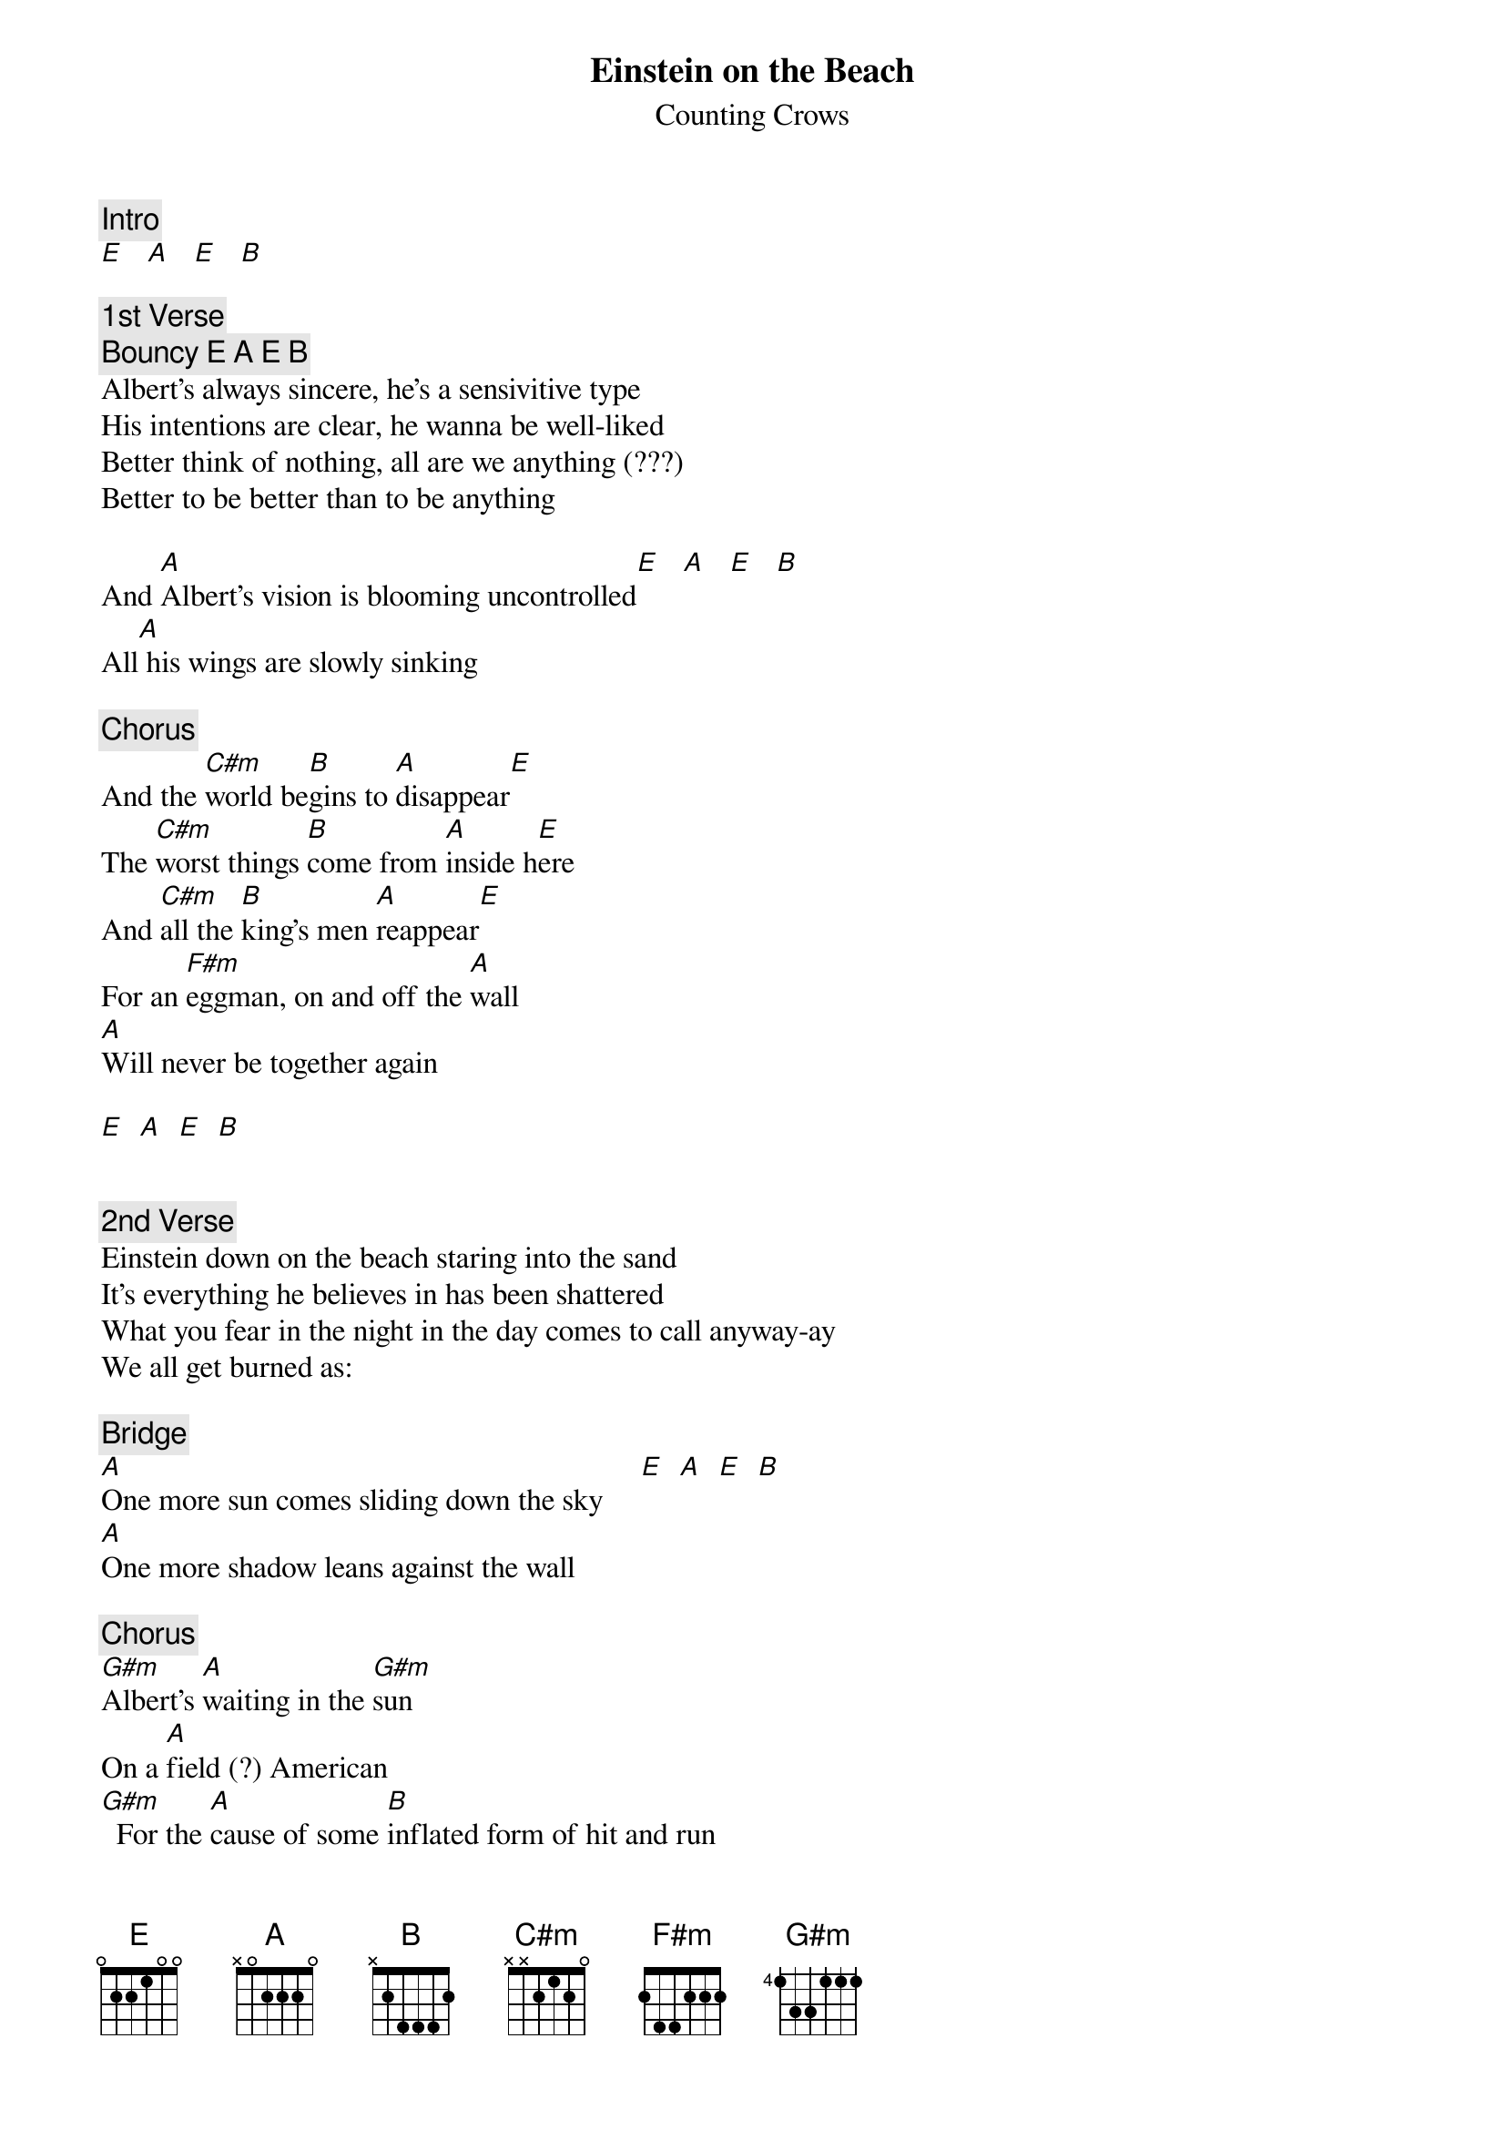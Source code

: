 # From: Mark Bentley <bentley@access.digex.net>
{t:Einstein on the Beach}
{st:Counting Crows}
#from the DGC Rarities Disk, Volume I

{c:Intro}
[E]   [A]   [E]   [B]  

{c:1st Verse}
{c:Bouncy E A E B}
Albert's always sincere, he's a sensivitive type
His intentions are clear, he wanna be well-liked
Better think of nothing, all are we anything (???)
Better to be better than to be anything

And [A]Albert's vision is blooming uncontrolled[E]   [A]   [E]   [B] 
All[A] his wings are slowly sinking

{c:Chorus}
And the [C#m]world be[B]gins to [A]disappear[E]
The [C#m]worst things [B]come from [A]inside h[E]ere
And [C#m]all the [B]king's men [A]reappear[E]
For an [F#m]eggman, on and off the [A]wall
[A]Will never be together again

[E]  [A]  [E]  [B] 


{c:2nd Verse}
Einstein down on the beach staring into the sand
It's everything he believes in has been shattered
What you fear in the night in the day comes to call anyway-ay
We all get burned as:

{c:Bridge}
[A]One more sun comes sliding down the sky     [E]  [A]  [E]  [B] 
[A]One more shadow leans against the wall

{c:Chorus}
[G#m]Albert's [A]waiting in the [G#m]sun
On a [A]field (?) American
[G#m]  For the [A]cause of some [B]inflated form of hit and run

{c:Solo}
{c:Bridge}
{c:Chorus}
[G#m]  Albert's [A]fallen on the [G#m]sun
Cracked his [A]head wide open

{c:Chorus x2}

{c:Ad lib outro}
[E]No[A] n[E]ev[B]er be together again
No no never never never again, uh huh
What you fear in the night etc..

